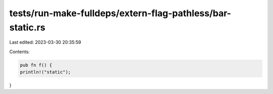 tests/run-make-fulldeps/extern-flag-pathless/bar-static.rs
==========================================================

Last edited: 2023-03-30 20:35:59

Contents:

.. code-block:: rs

    pub fn f() {
    println!("static");
}


